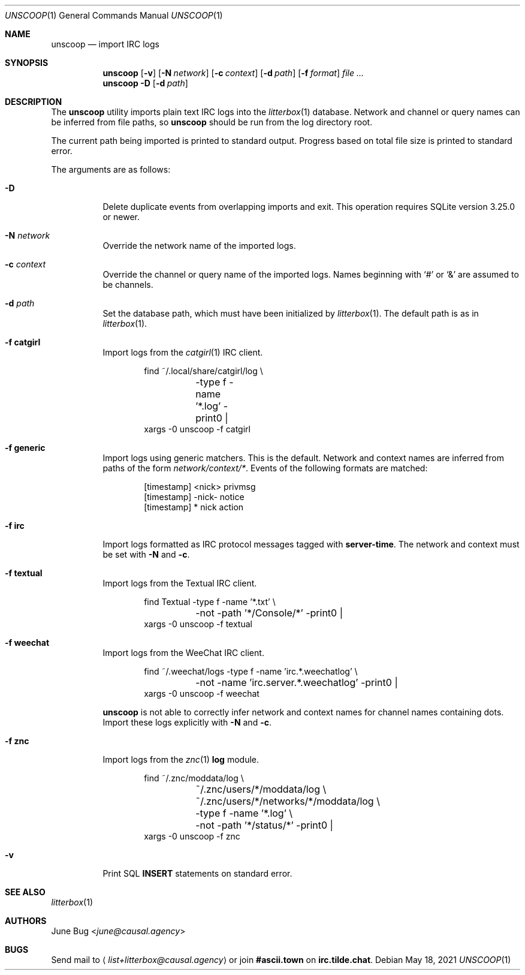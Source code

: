 .Dd May 18, 2021
.Dt UNSCOOP 1
.Os
.
.Sh NAME
.Nm unscoop
.Nd import IRC logs
.
.Sh SYNOPSIS
.Nm
.Op Fl v
.Op Fl N Ar network
.Op Fl c Ar context
.Op Fl d Ar path
.Op Fl f Ar format
.Ar
.
.Nm
.Fl D
.Op Fl d Ar path
.
.Sh DESCRIPTION
The
.Nm
utility imports plain text IRC logs
into the
.Xr litterbox 1
database.
Network and channel or query names
can be inferred from file paths, so
.Nm
should be run from the log directory root.
.
.Pp
The current path being imported
is printed to standard output.
Progress based on total file size
is printed to standard error.
.
.Pp
The arguments are as follows:
.Bl -tag -width Ds
.It Fl D
Delete duplicate events from overlapping imports
and exit.
This operation requires SQLite version 3.25.0 or newer.
.
.It Fl N Ar network
Override the network name of the imported logs.
.
.It Fl c Ar context
Override the channel or query name
of the imported logs.
Names beginning with
.Ql #
or
.Ql &
are assumed to be channels.
.
.It Fl d Ar path
Set the database path,
which must have been initialized by
.Xr litterbox 1 .
The default path is as in
.Xr litterbox 1 .
.
.It Fl f Cm catgirl
Import logs from the
.Xr catgirl 1
IRC client.
.Bd -literal -offset indent
find ~/.local/share/catgirl/log \e
	-type f -name '*.log' -print0 |
xargs -0 unscoop -f catgirl
.Ed
.
.It Fl f Cm generic
Import logs using generic matchers.
This is the default.
Network and context names are inferred
from paths of the form
.Pa network/context/* .
Events of the following formats are matched:
.Bd -literal -offset indent
[timestamp] <nick> privmsg
[timestamp] -nick- notice
[timestamp] * nick action
.Ed
.
.It Fl f Cm irc
Import logs formatted as
IRC protocol messages tagged with
.Sy server-time .
The network and context must be set with
.Fl N
and
.Fl c .
.
.It Fl f Cm textual
Import logs from the Textual IRC client.
.Bd -literal -offset indent
find Textual -type f -name '*.txt' \e
	-not -path '*/Console/*' -print0 |
xargs -0 unscoop -f textual
.Ed
.
.It Fl f Cm weechat
Import logs from the WeeChat IRC client.
.Bd -literal -offset indent
find ~/.weechat/logs -type f -name 'irc.*.weechatlog' \e
	-not -name 'irc.server.*.weechatlog' -print0 |
xargs -0 unscoop -f weechat
.Ed
.Pp
.Nm
is not able to correctly infer
network and context names
for channel names containing dots.
Import these logs explicitly with
.Fl N
and
.Fl c .
.
.It Fl f Cm znc
Import logs from the
.Xr znc 1
.Sy log
module.
.Bd -literal -offset indent
find ~/.znc/moddata/log \e
	~/.znc/users/*/moddata/log \e
	~/.znc/users/*/networks/*/moddata/log \e
	-type f -name '*.log' \e
	-not -path '*/status/*' -print0 |
xargs -0 unscoop -f znc
.Ed
.
.It Fl v
Print SQL
.Sy INSERT
statements on standard error.
.El
.
.Sh SEE ALSO
.Xr litterbox 1
.
.Sh AUTHORS
.An June Bug Aq Mt june@causal.agency
.
.Sh BUGS
Send mail to
.Aq Mt list+litterbox@causal.agency
or join
.Li #ascii.town
on
.Li irc.tilde.chat .

